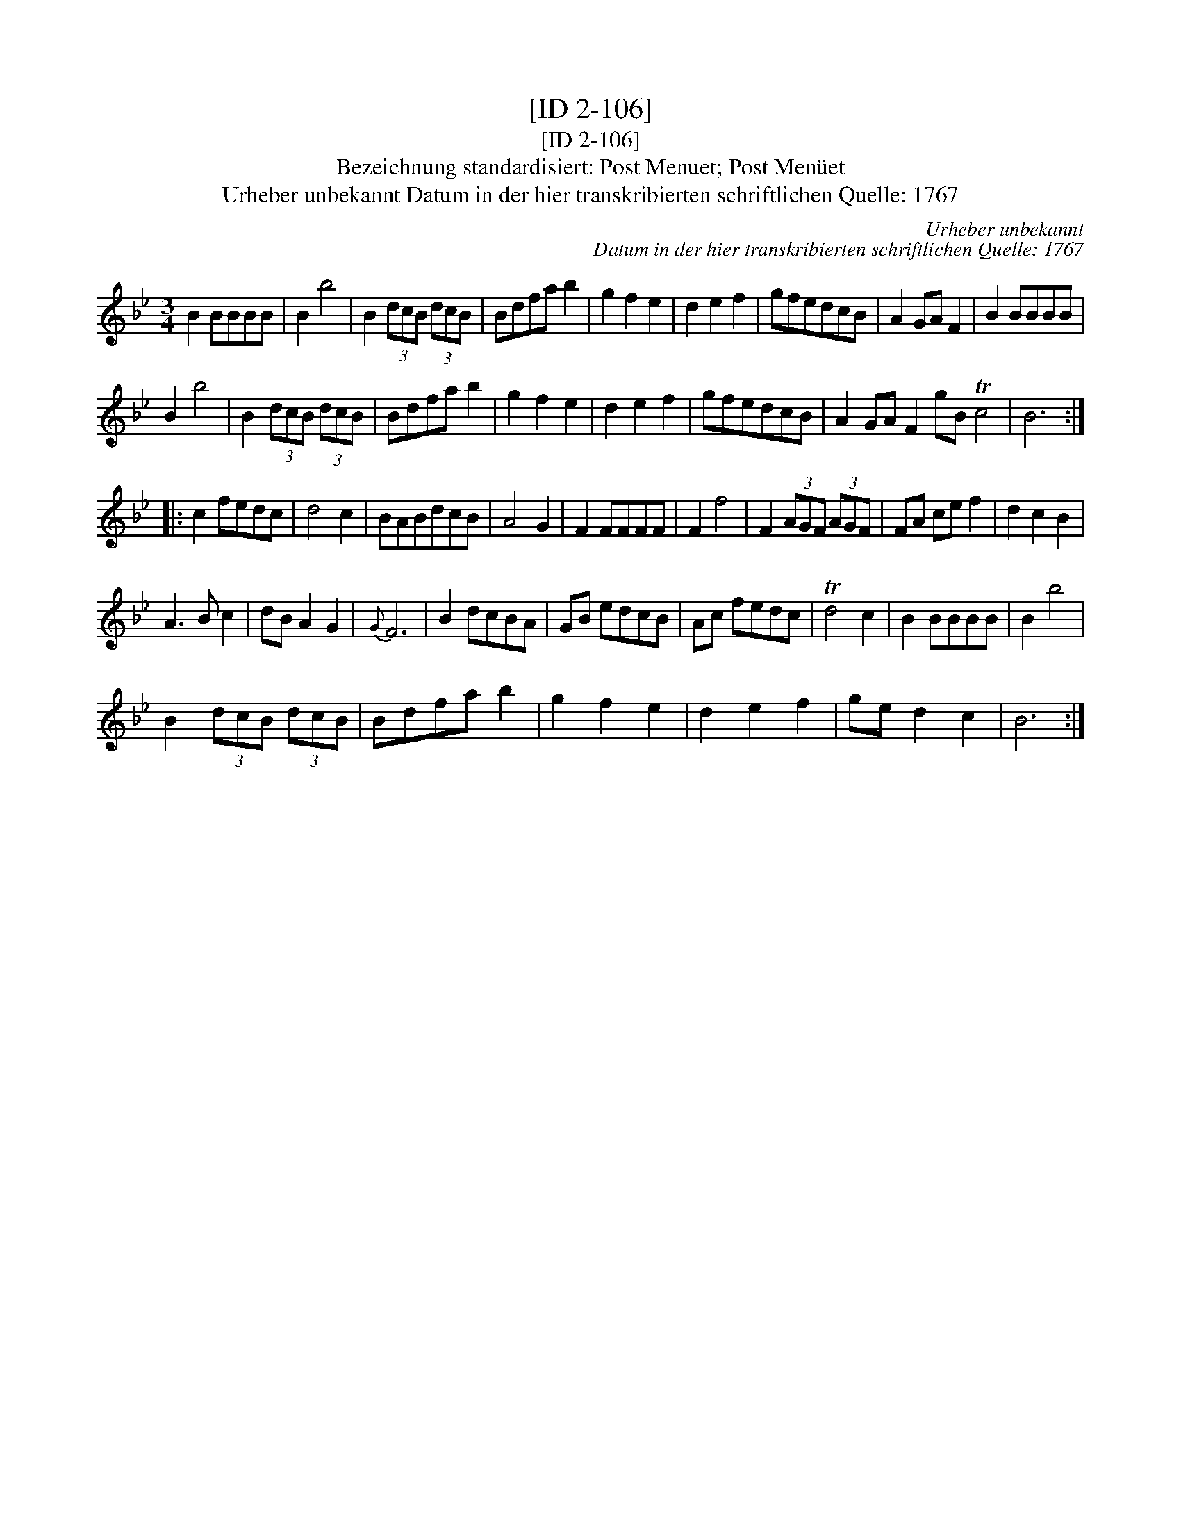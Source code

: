 X:1
T:[ID 2-106]
T:[ID 2-106]
T:Bezeichnung standardisiert: Post Menuet; Post Men\"uet
T:Urheber unbekannt Datum in der hier transkribierten schriftlichen Quelle: 1767
C:Urheber unbekannt
C:Datum in der hier transkribierten schriftlichen Quelle: 1767
L:1/8
M:3/4
K:Bb
V:1 treble 
V:1
 B2 BBBB | B2 b4 | B2 (3dcB (3dcB | Bdfa b2 | g2 f2 e2 | d2 e2 f2 | gfedcB | A2 GA F2 | B2 BBBB | %9
 B2 b4 | B2 (3dcB (3dcB | Bdfa b2 | g2 f2 e2 | d2 e2 f2 | gfedcB | A2 GA F2 gB Tc4 | B6 :: %17
 c2 fedc | d4 c2 | BABdcB | A4 G2 | F2 FFFF | F2 f4 | F2 (3AGF (3AGF | FA ce f2 | d2 c2 B2 | %26
 A3 B c2 | dB A2 G2 |{G} F6 | B2 dcBA | GB edcB | Ac fedc | Td4 c2 | B2 BBBB | B2 b4 | %35
 B2 (3dcB (3dcB | Bdfa b2 | g2 f2 e2 | d2 e2 f2 | ge d2 c2 | B6 :| %41

